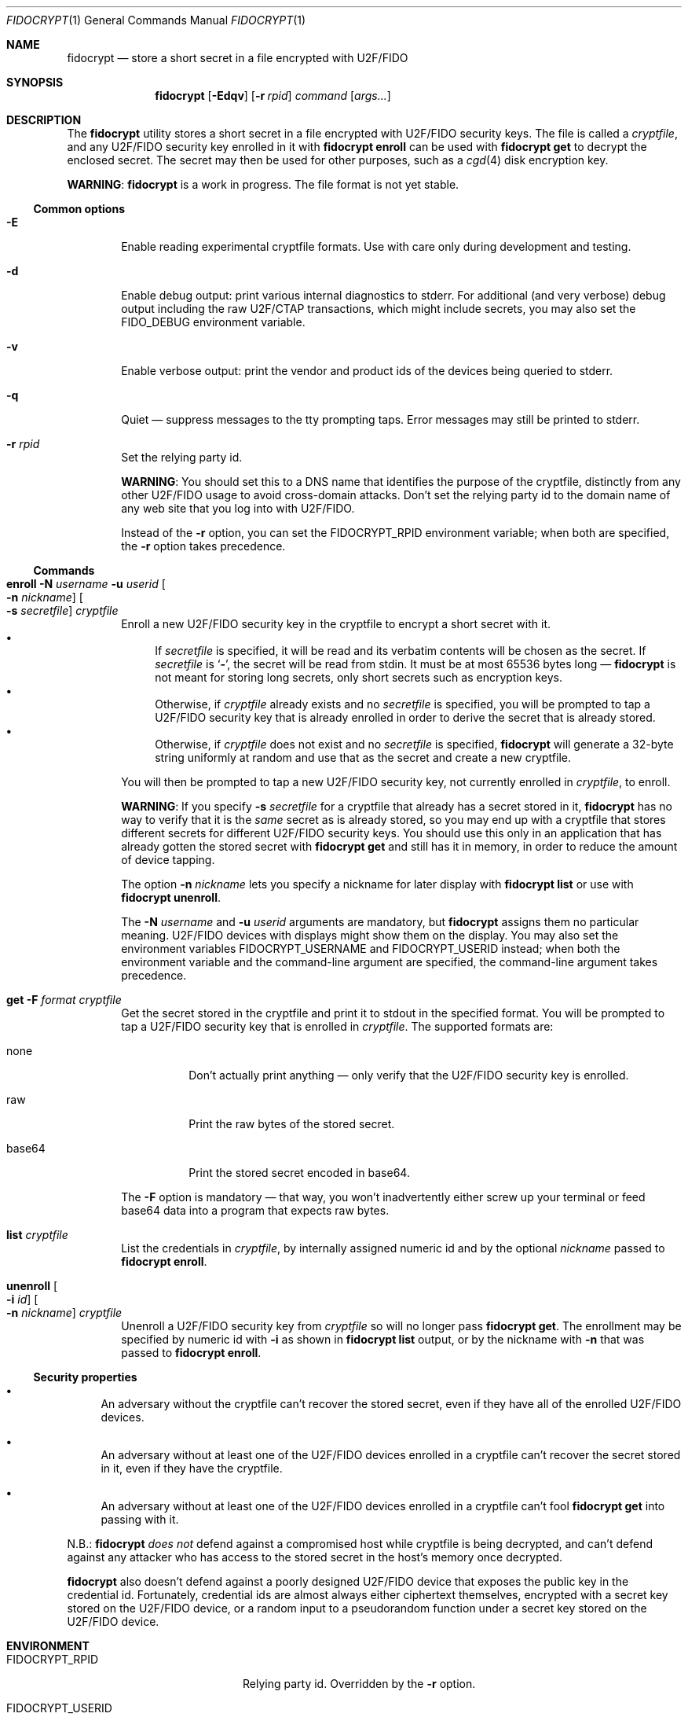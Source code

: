 .\" Copyright (c) 2020 Taylor R. Campbell
.\" All rights reserved.
.\"
.\" Redistribution and use in source and binary forms, with or without
.\" modification, are permitted provided that the following conditions
.\" are met:
.\" 1. Redistributions of source code must retain the above copyright
.\"    notice, this list of conditions and the following disclaimer.
.\" 2. Redistributions in binary form must reproduce the above copyright
.\"    notice, this list of conditions and the following disclaimer in the
.\"    documentation and/or other materials provided with the distribution.
.\"
.\" THIS SOFTWARE IS PROVIDED BY THE AUTHOR AND CONTRIBUTORS ``AS IS'' AND
.\" ANY EXPRESS OR IMPLIED WARRANTIES, INCLUDING, BUT NOT LIMITED TO, THE
.\" IMPLIED WARRANTIES OF MERCHANTABILITY AND FITNESS FOR A PARTICULAR PURPOSE
.\" ARE DISCLAIMED.  IN NO EVENT SHALL THE AUTHOR OR CONTRIBUTORS BE LIABLE
.\" FOR ANY DIRECT, INDIRECT, INCIDENTAL, SPECIAL, EXEMPLARY, OR CONSEQUENTIAL
.\" DAMAGES (INCLUDING, BUT NOT LIMITED TO, PROCUREMENT OF SUBSTITUTE GOODS
.\" OR SERVICES; LOSS OF USE, DATA, OR PROFITS; OR BUSINESS INTERRUPTION)
.\" HOWEVER CAUSED AND ON ANY THEORY OF LIABILITY, WHETHER IN CONTRACT, STRICT
.\" LIABILITY, OR TORT (INCLUDING NEGLIGENCE OR OTHERWISE) ARISING IN ANY WAY
.\" OUT OF THE USE OF THIS SOFTWARE, EVEN IF ADVISED OF THE POSSIBILITY OF
.\" SUCH DAMAGE.
.\"
.Dd December 24, 2020
.Dt FIDOCRYPT 1
.Os
.Sh NAME
.Nm fidocrypt
.Nd store a short secret in a file encrypted with U2F/FIDO
.Sh SYNOPSIS
.Nm
.Op Fl Edqv
.Op Fl r Ar rpid
.Ar command
.Op Ar args...
.Sh DESCRIPTION
The
.Nm
utility stores a short secret in a file encrypted with U2F/FIDO
security keys.
The file is called a
.Em cryptfile ,
and any U2F/FIDO security key enrolled in it with
.Cm fidocrypt enroll
can be used with
.Cm fidocrypt get
to decrypt the enclosed secret.
The secret may then be used for other purposes, such as a
.Xr cgd 4
disk encryption key.
.Pp
.Sy WARNING :
.Nm
is a work in progress.
The file format is not yet stable.
.Ss Common options
.Bl -tag -width abcd
.It Fl E
Enable reading experimental cryptfile formats.
Use with care only during development and testing.
.It Fl d
Enable debug output: print various internal diagnostics to stderr.
For additional (and very verbose) debug output including the raw
U2F/CTAP transactions, which might include secrets, you may also set
the
.Ev FIDO_DEBUG
environment variable.
.It Fl v
Enable verbose output: print the vendor and product ids of the devices
being queried to stderr.
.It Fl q
Quiet \(em suppress messages to the tty prompting taps.
Error messages may still be printed to stderr.
.It Fl r Ar rpid
Set the relying party id.
.Pp
.Sy WARNING :
You should set this to a DNS name that identifies the purpose of the
cryptfile, distinctly from any other U2F/FIDO usage to avoid
cross-domain attacks.
Don't set the relying party id to the domain name of any web site that
you log into with U2F/FIDO.
.Pp
Instead of the
.Fl r
option, you can set the
.Ev FIDOCRYPT_RPID
environment variable; when both are specified, the
.Fl r
option takes precedence.
.El
.Ss Commands
.Bl -tag -width abcd
.It Cm enroll Fl N Ar username Fl u Ar userid Oo Fl n Ar nickname Oc Oo Fl s Ar secretfile Oc Ar cryptfile
Enroll a new U2F/FIDO security key in the cryptfile to encrypt a short
secret with it.
.Bl -bullet -compact
.It
If
.Ar secretfile
is specified, it will be read and its verbatim contents will be chosen
as the secret.
If
.Ar secretfile
is
.Sq Li - ,
the secret will be read from stdin.
It must be at most 65536 bytes long \(em
.Nm
is not meant for storing long secrets, only short secrets such as
encryption keys.
.It
Otherwise, if
.Ar cryptfile
already exists and no
.Ar secretfile
is specified, you will be prompted to tap a U2F/FIDO security key that
is already enrolled in order to derive the secret that is already
stored.
.It
Otherwise, if
.Ar cryptfile
does not exist and no
.Ar secretfile
is specified,
.Nm
will generate a 32-byte string uniformly at random and use that as the
secret and create a new cryptfile.
.El
.Pp
You will then be prompted to tap a new U2F/FIDO security key, not
currently enrolled in
.Ar cryptfile ,
to enroll.
.Pp
.Sy WARNING :
If you specify
.Fl s Ar secretfile
for a cryptfile that already has a secret stored in it,
.Nm
has no way to verify that it is the
.Em same
secret as is already stored, so you may end up with a cryptfile that
stores different secrets for different U2F/FIDO security keys.
You should use this only in an application that has already gotten the
stored secret with
.Cm fidocrypt get
and still has it in memory, in order to reduce the amount of device
tapping.
.Pp
The option
.Fl n Ar nickname
lets you specify a nickname for later display with
.Cm fidocrypt list
or use with
.Cm fidocrypt unenroll .
.Pp
The
.Fl N Ar username
and
.Fl u Ar userid
arguments are mandatory, but
.Nm
assigns them no particular meaning.
U2F/FIDO devices with displays might show them on the display.
You may also set the environment variables
.Ev FIDOCRYPT_USERNAME
and
.Ev FIDOCRYPT_USERID
instead; when both the environment variable and the command-line
argument are specified, the command-line argument takes precedence.
.It Cm get Fl F Ar format Ar cryptfile
Get the secret stored in the cryptfile and print it to stdout in the
specified format.
You will be prompted to tap a U2F/FIDO security key that is enrolled in
.Ar cryptfile .
The supported formats are:
.Bl -tag -width base64
.It none
Don't actually print anything \(em only verify that the U2F/FIDO
security key is enrolled.
.It raw
Print the raw bytes of the stored secret.
.It base64
Print the stored secret encoded in base64.
.El
.Pp
The
.Fl F
option is mandatory \(em that way, you won't inadvertently either screw
up your terminal or feed base64 data into a program that expects raw
bytes.
.It Cm list Ar cryptfile
List the credentials in
.Ar cryptfile ,
by internally assigned numeric id and by the optional
.Ar nickname
passed to
.Cm fidocrypt enroll .
.It Cm unenroll Oo Fl i Ar id Oc Oo Fl n Ar nickname Oc Ar cryptfile
Unenroll a U2F/FIDO security key from
.Ar cryptfile
so will no longer pass
.Cm fidocrypt get .
The enrollment may be specified by numeric id with
.Fl i
as shown in
.Cm fidocrypt list
output, or by the nickname with
.Fl n
that was passed to
.Cm fidocrypt enroll .
.El
.Ss Security properties
.Bl -bullet
.It
An adversary without the cryptfile can't recover the stored secret,
even if they have all of the enrolled U2F/FIDO devices.
.It
An adversary without at least one of the U2F/FIDO devices enrolled in a
cryptfile can't recover the secret stored in it, even if they have the
cryptfile.
.It
An adversary without at least one of the U2F/FIDO devices enrolled in a
cryptfile can't fool
.Cm fidocrypt get
into passing with it.
.El
.Pp
N.B.:
.Nm
.Em does not
defend against a compromised host while cryptfile is being decrypted,
and can't defend against any attacker who has access to the stored
secret in the host's memory once decrypted.
.Pp
.Nm
also doesn't defend against a poorly designed U2F/FIDO device that
exposes the public key in the credential id.
Fortunately, credential ids are almost always either ciphertext
themselves, encrypted with a secret key stored on the U2F/FIDO device,
or a random input to a pseudorandom function under a secret key stored
on the U2F/FIDO device.
.Sh ENVIRONMENT
.Bl -tag -width FIDOCRYPT_USERNAME
.It Ev FIDOCRYPT_RPID
Relying party id.
Overridden by the
.Fl r
option.
.It Ev FIDOCRYPT_USERID
User id for
.Cm fidocrypt enroll .
Overridden by the
.Fl u
option.
.It Ev FIDOCRYPT_USERNAME
User name for
.Cm fidocrypt enroll .
Overridden by the
.Fl N
option.
.El
.Sh EXAMPLES
.Bd -literal -offset abcd
% ./fidocrypt -r fidocrypt.example.com enroll -N Falken -u falken \e
	example.crypt
tap key to enroll; waiting...
% ./fidocrypt -r fidocrypt.example.com get example.crypt
fidocrypt: specify an output format (-F)
Usage: fidocrypt get -F <format> <cryptfile>
% ./fidocrypt -r fidocrypt.example.com get -F base64 example.crypt
tap key; waiting...
yTpyXp1Hk3F48Wx3Mp7B2gNOChPyPW0VOH3C7l5AM9A=
% ./fidocrypt -r fidocrypt.example.com enroll -N Falken -u falken \e
	example.crypt
tap a key that's already enrolled; waiting...
tap key to enroll; waiting...
% ./fidocrypt -r fidocrypt.example.com get -F base64 example.crypt
tap key; waiting...
yTpyXp1Hk3F48Wx3Mp7B2gNOChPyPW0VOH3C7l5AM9A=
.Ed
.Pp
Once you have created a cryptfile named
.Pa cgd.crypt
with several U2F/FIDO security keys enrolled, using
.Sq Li fidocrypt.example.com
as the relying party id, create a
.Xr cgd 4
parameters file that combines a password and the fidocrypt secret:
.Bd -literal -offset abcd
algorithm adiantum;
iv-method encblkno1;
keylength 256;
verify_method gpt;
keygen pkcs5_pbkdf2/sha1 {
    iterations 458588;
    salt AAAAgNXFkicvB33MhEfPLnXF2AI=;
};
keygen shell_cmd {
    cmd "fidocrypt -r fidocrypt.example.com get -F raw cgd.crypt";
};
.Ed
.Pp
This way, the
.Xr cgd 4
disk can be opened only with the password
.Em and
at least one of the U2F/FIDO security keys (and the
.Xr cgd 4
parameters file).
.Sh DIAGNOSTICS
.Ex -std
.Bl -diag
.It "fidocrypt: no matching devices found"
None of the available U2F/FIDO security keys is enrolled in the
cryptfile when trying to retrieve the secret from it, or all of the
available U2F/FIDO security keys are already enrolled when trying to
enroll a new one.
.El
.Sh SEE ALSO
.Xr pamu2fcfg 1
.Rs
.%A Joseph Birr-Pixton
.%T Abusing U2F to 'store' keys
.%D 2015-11-23
.%U https://jbp.io/2015/11/23/abusing-u2f-to-store-keys.html
.Re
.Rs
.%A Rolf Lindemann
.%A Vijay Bharadwaj
.%A Alexei Czeskis
.%A Michael B. Jones
.%A Jeff Hodges
.%A Akshay Kumar
.%A Christiaan Brand
.%A Johan Verrept
.%A Jakob Ehrensv\(:ard
.%T Client To Authenticator Protocol
.%D 2017-09-27
.%Q FIDO Alliance
.%U https://fidoalliance.org/specs/fido-v2.0-ps-20170927/fido-client-to-authenticator-protocol-v2.0-ps-20170927.html
.Re
.Rs
.%A Dirk Balfanz
.%A Alexei Czeskis
.%A Jeff Hodges
.%A J.C. Jones
.%A Michael B. Jones
.%A Akshay Kumar
.%A Angelo Liao
.%A Rolf Lindemann
.%A Emil Lundberg
.%T Web Authentication: An API for accessing Public Key Credentials Level 1
.%D 2019-03-04
.%Q World Wide Web Consortium
.%U https://www.w3.org/TR/webauthn-1/
.Re
.Sh CAVEATS
.Nm
works only with ECDSA over NIST P-256.
It cannot be made to work with Ed25519.
(Fortunately, essentially all U2F/FIDO devices on the market support
ECDSA over NIST P-256.)
.Pp
.Nm
limits cryptfiles to be 1048576 bytes long, including metadata,
credential ids, and ciphertexts.
Usually, with a 32-byte secret, each U2F/FIDO security key requires
under 200 bytes of storage in the file.
.Nm
is not meant for enrolling very large numbers of U2F/FIDO security keys
\(em you are expected to use a primary key and a handful of backups
stored in safe places.
.Sh BUGS
User ids and relying party ids can't have NUL bytes.
.Pp
Cryptfiles don't store nicknames for U2F/FIDO security keys, and
.Nm
doesn't support unenrolling keys.
